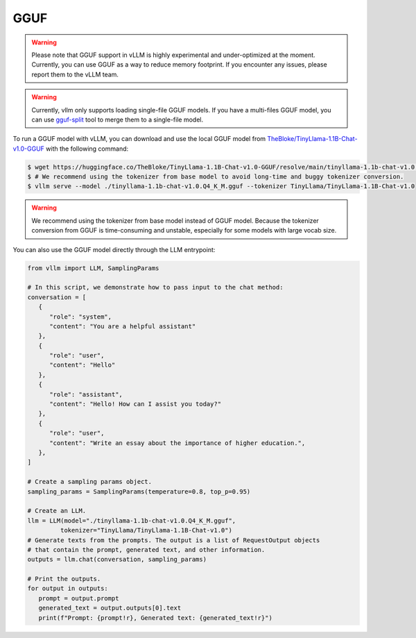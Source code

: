 .. _gguf:

GGUF
==================

.. warning::

   Please note that GGUF support in vLLM is highly experimental and under-optimized at the moment. Currently, you can use GGUF as a way to reduce memory footprint. If you encounter any issues, please report them to the vLLM team.

.. warning::

   Currently, vllm only supports loading single-file GGUF models. If you have a multi-files GGUF model, you can use `gguf-split <https://github.com/ggerganov/llama.cpp/pull/6135>`_ tool to merge them to a single-file model.

To run a GGUF model with vLLM, you can download and use the local GGUF model from `TheBloke/TinyLlama-1.1B-Chat-v1.0-GGUF <https://huggingface.co/TheBloke/TinyLlama-1.1B-Chat-v1.0-GGUF>`_ with the following command:

.. code-block:: console

   $ wget https://huggingface.co/TheBloke/TinyLlama-1.1B-Chat-v1.0-GGUF/resolve/main/tinyllama-1.1b-chat-v1.0.Q4_K_M.gguf
   $ # We recommend using the tokenizer from base model to avoid long-time and buggy tokenizer conversion.
   $ vllm serve --model ./tinyllama-1.1b-chat-v1.0.Q4_K_M.gguf --tokenizer TinyLlama/TinyLlama-1.1B-Chat-v1.0

.. warning::

   We recommend using the tokenizer from base model instead of GGUF model. Because the tokenizer conversion from GGUF is time-consuming and unstable, especially for some models with large vocab size.

You can also use the GGUF model directly through the LLM entrypoint:

.. code-block:: python

   from vllm import LLM, SamplingParams

   # In this script, we demonstrate how to pass input to the chat method:
   conversation = [
      {
         "role": "system",
         "content": "You are a helpful assistant"
      },
      {
         "role": "user",
         "content": "Hello"
      },
      {
         "role": "assistant",
         "content": "Hello! How can I assist you today?"
      },
      {
         "role": "user",
         "content": "Write an essay about the importance of higher education.",
      },
   ]

   # Create a sampling params object.
   sampling_params = SamplingParams(temperature=0.8, top_p=0.95)

   # Create an LLM.
   llm = LLM(model="./tinyllama-1.1b-chat-v1.0.Q4_K_M.gguf",
            tokenizer="TinyLlama/TinyLlama-1.1B-Chat-v1.0")
   # Generate texts from the prompts. The output is a list of RequestOutput objects
   # that contain the prompt, generated text, and other information.
   outputs = llm.chat(conversation, sampling_params)

   # Print the outputs.
   for output in outputs:
      prompt = output.prompt
      generated_text = output.outputs[0].text
      print(f"Prompt: {prompt!r}, Generated text: {generated_text!r}")
